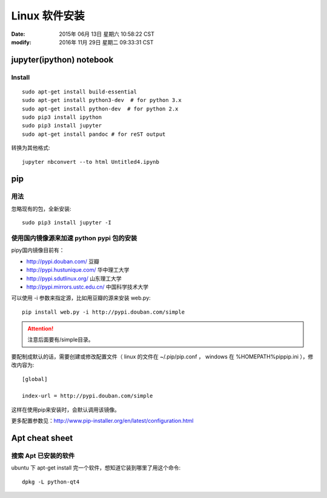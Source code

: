Linux 软件安装
**************

:date: 2015年 06月 13日 星期六 10:58:22 CST
:modify: 2016年 11月 29日 星期二 09:33:31 CST

=========================
jupyter(ipython) notebook
=========================

Install
=======

::

    sudo apt-get install build-essential
    sudo apt-get install python3-dev  # for python 3.x
    sudo apt-get install python-dev  # for python 2.x
    sudo pip3 install ipython
    sudo pip3 install jupyter
    sudo apt-get install pandoc # for reST output

转换为其他格式::

    jupyter nbconvert --to html Untitled4.ipynb


===
pip
===

用法
====

忽略现有的包，全新安装::

    sudo pip3 install jupyter -I
    
使用国内镜像源来加速 python pypi 包的安装  
=========================================

pipy国内镜像目前有：

* http://pypi.douban.com/  豆瓣
* http://pypi.hustunique.com/  华中理工大学
* http://pypi.sdutlinux.org/  山东理工大学
* http://pypi.mirrors.ustc.edu.cn/  中国科学技术大学

可以使用 -i 参数来指定源，比如用豆瓣的源来安装 web.py:: 

    pip install web.py -i http://pypi.douban.com/simple

.. attention::
    注意后面要有/simple目录。

要配制成默认的话，需要创建或修改配置文件（ linux 的文件在
~/.pip/pip.conf ， windows 在 %HOMEPATH%\pip\pip.ini ），修改内容为::

    [global]

    index-url = http://pypi.douban.com/simple

这样在使用pip来安装时，会默认调用该镜像。

更多配置参数见：http://www.pip-installer.org/en/latest/configuration.html


==================
Apt cheat sheet
==================


搜索 Apt 已安装的软件
=====================
ubuntu 下 apt-get install 完一个软件，想知道它装到哪里了用这个命令::

    dpkg -L python-qt4

